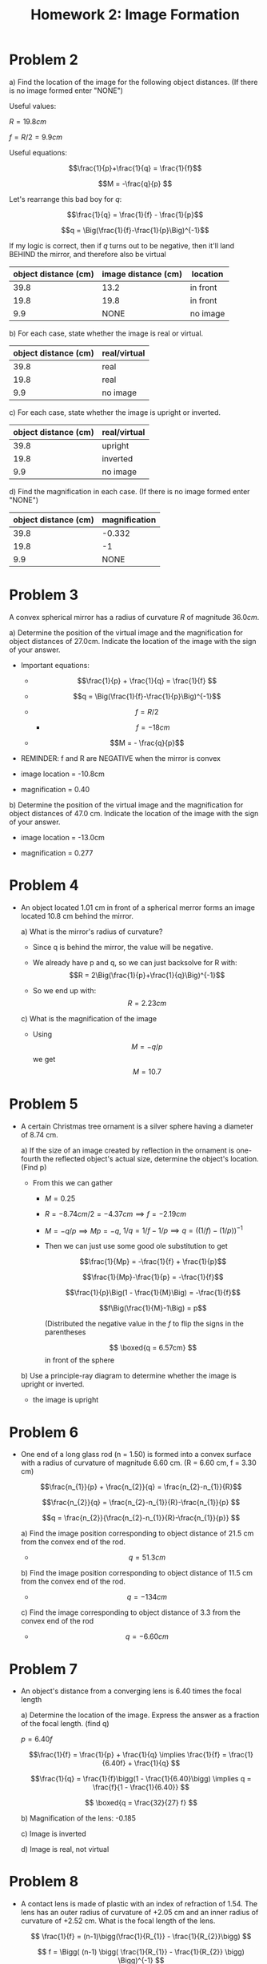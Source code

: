 #+title: Homework 2: Image Formation
#+startup: latexpreview

* Problem 2
a) Find the location of the image for the following object distances. (If there is no image formed enter "NONE")

   Useful values:

   \(R = 19.8cm\)

   \(f = R/2 = 9.9cm\)

   Useful equations:

   \[\frac{1}{p}+\frac{1}{q} = \frac{1}{f}\]

   \[M = -\frac{q}{p} \]

   Let's rearrange this bad boy for \(q\):

   \[\frac{1}{q} = \frac{1}{f} - \frac{1}{p}\]

   \[q = \Big(\frac{1}{f}-\frac{1}{p}\Big)^{-1}\]

   If my logic is correct, then if \(q\) turns out to be negative, then it'll land BEHIND the mirror, and therefore also be virtual

   | object distance (cm) | image distance (cm) | location |
   |----------------------+---------------------+----------|
   |                 39.8 |                13.2 | in front |
   |                 19.8 |                19.8 | in front |
   |                  9.9 |                NONE | no image |
   |----------------------+---------------------+----------|


b) For each case, state whether the image is real or virtual.

   | object distance (cm) | real/virtual |
   |----------------------+--------------|
   |                 39.8 | real         |
   |                 19.8 | real         |
   |                  9.9 | no image     |
   |----------------------+--------------|

c) For each case, state whether the image is upright or inverted.

   | object distance (cm) | real/virtual |
   |----------------------+--------------|
   |                 39.8 | upright      |
   |                 19.8 | inverted     |
   |                  9.9 | no image     |
   |----------------------+--------------|

d) Find the magnification in each case. (If there is no image formed enter "NONE")

   | object distance (cm) | magnification |
   |----------------------+---------------|
   |                 39.8 |        -0.332 |
   |                 19.8 |            -1 |
   |                  9.9 |          NONE |
   |----------------------+---------------|


* Problem 3

A convex spherical mirror has a radius of curvature \(R\) of magnitude \(36.0cm\).


a) Determine the position of the virtual image and the magnification for object distances of 27.0cm. Indicate the location of the image with the sign of your answer.

   + Important equations:

     - \[\frac{1}{p} + \frac{1}{q} = \frac{1}{f} \]

     - \[q = \Big(\frac{1}{f}-\frac{1}{p}\Big)^{-1}\]

     - \[f = R/2\]

       - \[f = -18cm\]

     - \[M = - \frac{q}{p}\]

   + REMINDER: f and R are NEGATIVE when the mirror is convex

   + image location = -10.8cm

   + magnification = 0.40

b) Determine the position of the virtual image and the magnification for object distances of 47.0 cm. Indicate the location of the image with the sign of your answer.

   + image location = -13.0cm

   + magnification = 0.277


* Problem 4

+ An object located 1.01 cm in front of a spherical merror forms an image located 10.8 cm behind the mirror.

  a) What is the mirror's radius of curvature?

     - Since q is behind the mirror, the value will be negative.

     - We already have p and q, so we can just backsolve for R with: \[R = 2\Big(\frac{1}{p}+\frac{1}{q}\Big)^{-1}\]

     - So we end up with: \[R = 2.23 cm\]


  c) What is the magnification of the image

     - Using \[M = -q/p\] we get \[M = 10.7\]


* Problem 5

+ A certain Christmas tree ornament is a silver sphere having a diameter of 8.74 cm.

  a) If the size of an image created by reflection in the ornament is one-fourth the reflected object's actual size, determine the object's location. (Find p)

     + From this we can gather

       - \(M = 0.25\)

       - \(R = -8.74cm/2 = -4.37cm \implies f = -2.19cm\)

       - \(M = -q/p \implies Mp = -q\), \(1/q = 1/f - 1/p \implies q = ((1/f) - (1/p))^{-1}\)

       - Then we can just use some good ole substitution to get

         \[\frac{1}{Mp} = -\frac{1}{f} + \frac{1}{p}\]

         \[\frac{1}{Mp}-\frac{1}{p} = -\frac{1}{f}\]

         \[\frac{1}{p}\Big(1 - \frac{1}{M}\Big) = -\frac{1}{f}\]

         \[f\Big(\frac{1}{M}-1\Big) = p\]

        (Distributed the negative value in the \(f\) to flip the signs in the parentheses

        \[ \boxed{q = 6.57cm} \] in front of the sphere


  b) Use a principle-ray diagram to determine whether the image is upright or inverted.
     + the image is upright


* Problem 6

+ One end of a long glass rod (n = 1.50) is formed into a convex surface with a radius of curvature of magnitude 6.60 cm. (R = 6.60 cm, f = 3.30 cm)

  \[\frac{n_{1}}{p} + \frac{n_{2}}{q} = \frac{n_{2}-n_{1}}{R}\]

  \[\frac{n_{2}}{q} = \frac{n_{2}-n_{1}}{R}-\frac{n_{1}}{p} \]

  \[q = \frac{n_{2}}{\frac{n_{2}-n_{1}}{R}-\frac{n_{1}}{p}} \]

  a) Find the image position corresponding to object distance of 21.5 cm from the convex end of the rod.

     * \[ q = 51.3cm \]

  b) Find the image position corresponding to object distance of 11.5 cm from the convex end of the rod.

     * \[ q = -134cm \]

  c) Find the image corresponding to object distance of 3.3 from the convex end of the rod

     * \[ q = -6.60cm \]


* Problem 7

+ An object's distance from a converging lens is 6.40 times the focal length

  a) Determine the location of the image. Express the answer as a fraction of the focal length. (find q)

     \(p = 6.40f\)

     \[\frac{1}{f} = \frac{1}{p} + \frac{1}{q} \implies \frac{1}{f} = \frac{1}{6.40f} + \frac{1}{q} \]

     \[\frac{1}{q} = \frac{1}{f}\bigg(1 - \frac{1}{6.40}\bigg) \implies  q = \frac{f}{1 - \frac{1}{6.40}} \]

     \[ \boxed{q = \frac{32}{27} f} \]

  b) Magnification of the lens: -0.185

  c) Image is inverted

  d) Image is real, not virtual


* Problem 8

+ A contact lens is made of plastic with an index of refraction of 1.54. The lens has an outer radius of curvature of +2.05 cm and an inner radius of curvature of +2.52 cm. What is the focal length of the lens.

  \[ \frac{1}{f} = (n-1)\bigg(\frac{1}{R_{1}} - \frac{1}{R_{2}}\bigg) \]

  \[ f = \Bigg( (n-1) \bigg( \frac{1}{R_{1}} - \frac{1}{R_{2}} \bigg) \Bigg)^{-1} \]

  \[ \boxed{f = 20.4cm} \]
